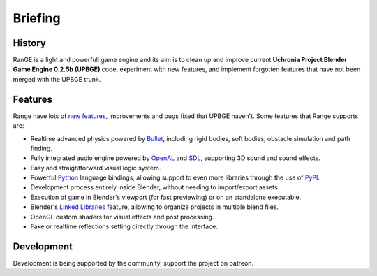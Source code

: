 
*********
Briefing
*********

History
-------

RanGE is a light and powerfull game engine and 
its aim is to clean up and improve current **Uchronia Project Blender Game Engine 0.2.5b (UPBGE)** code, experiment with new features, and 
implement forgotten features that have not been merged with the UPBGE trunk.

Features
--------

Range have lots of `new features <https://github.com/RangeGameEngine/Range-Engine-Wiki/wiki/Release-notes>`__, 
improvements and bugs fixed that UPBGE haven't. Some features that Range supports are:

- Realtime advanced physics powered by `Bullet <https://github.com/bulletphysics/bullet3>`__, including rigid bodies, soft bodies, obstacle simulation and path finding.
- Fully integrated audio engine powered by `OpenAL <https://www.openal.org/>`__ and `SDL <https://www.libsdl.org/>`__, supporting 3D sound and sound effects.
- Easy and straightforward visual logic system.
- Powerful `Python <https://www.python.org/>`__ language bindings, allowing support to even more libraries through the use of `PyPI <https://pypi.org/>`__.
- Development process entirely inside Blender, without needing to import/export assets.
- Execution of game in Blender's viewport (for fast previewing) or on an standalone executable.
- Blender's `Linked Libraries <https://docs.blender.org/manual/en/dev/data_system/linked_libraries.html>`__ feature, allowing to organize projects in multiple blend files.
- OpenGL custom shaders for visual effects and post processing.
- Fake or realtime reflections setting directly through the interface.

Development
-----------

Development is being supported by the community, support the project on patreon.
